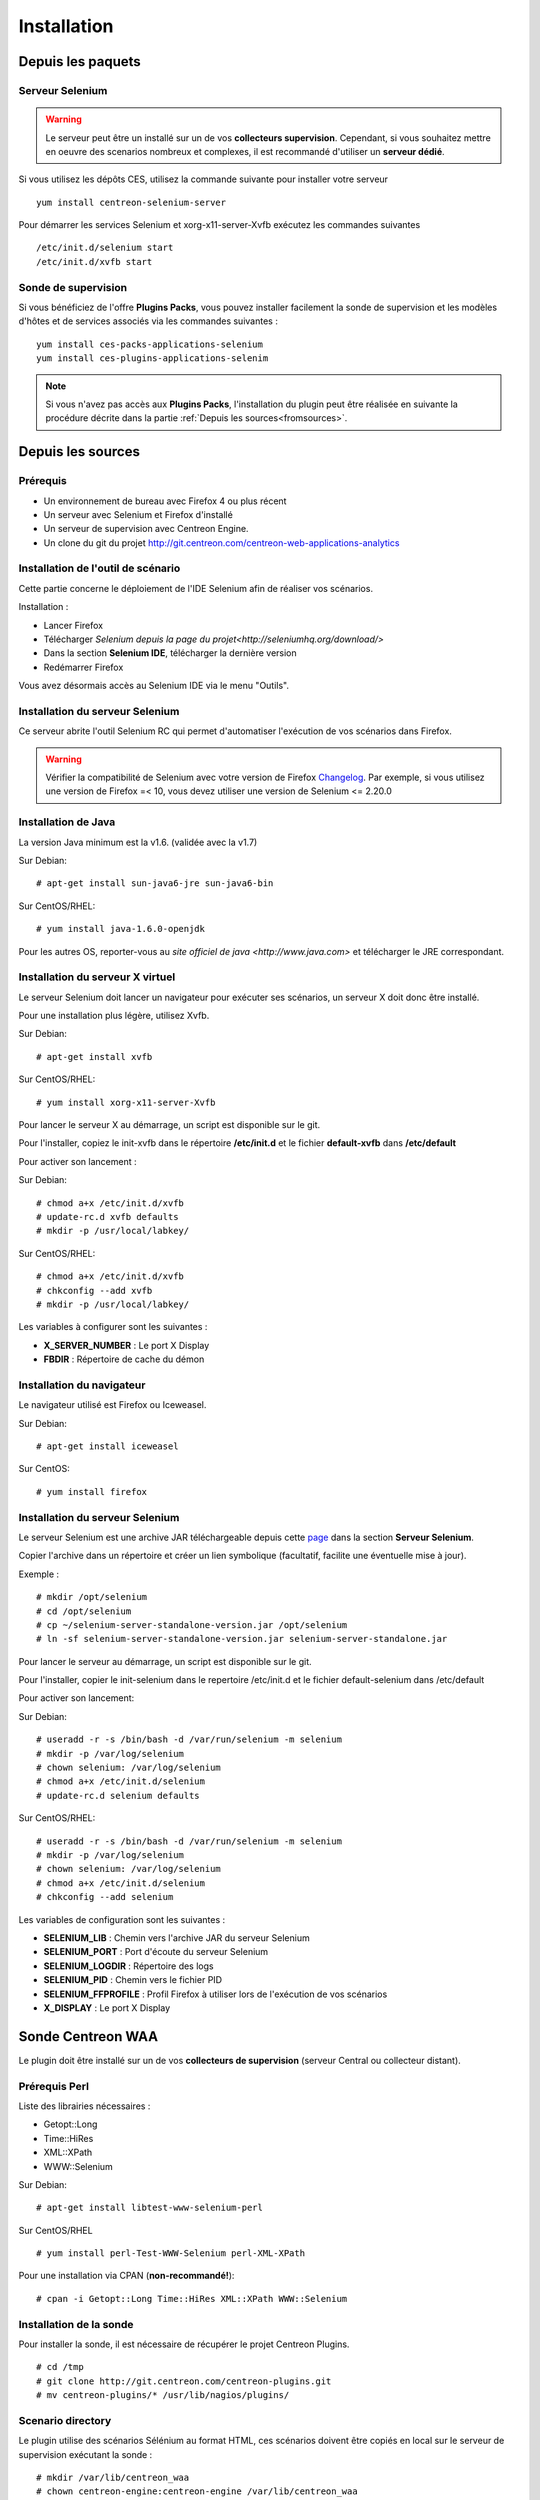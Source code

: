 Installation
============

Depuis les paquets
~~~~~~~~~~~~~~~~~~

Serveur Selenium
----------------

.. warning::
    Le serveur peut être un installé sur un de vos **collecteurs supervision**. 
    Cependant, si vous souhaitez mettre en oeuvre des scenarios nombreux et complexes, 
    il est recommandé d'utiliser un **serveur dédié**.

Si vous utilisez les dépôts CES, utilisez la commande suivante pour installer votre serveur :: 

     yum install centreon-selenium-server

Pour démarrer les services Selenium et xorg-x11-server-Xvfb exécutez les commandes suivantes ::

	 /etc/init.d/selenium start
	 /etc/init.d/xvfb start

	 
Sonde de supervision
--------------------

Si vous bénéficiez de l'offre **Plugins Packs**, vous pouvez installer facilement 
la sonde de supervision et les modèles d'hôtes et de services associés via les 
commandes suivantes :

::   

     yum install ces-packs-applications-selenium
     yum install ces-plugins-applications-selenim

.. note:: 
    Si vous n'avez pas accès aux **Plugins Packs**, l'installation du plugin peut être réalisée 
    en suivante la procédure décrite dans la partie :ref:`Depuis les sources<fromsources>`.
    
.. _fromsources:

Depuis les sources
~~~~~~~~~~~~~~~~~~

Prérequis 
---------

* Un environnement de bureau avec Firefox 4 ou plus récent
* Un serveur avec Selenium et Firefox d'installé
* Un serveur de supervision avec Centreon Engine.
* Un clone du git du projet http://git.centreon.com/centreon-web-applications-analytics

Installation de l'outil de scénario
-----------------------------------

Cette partie concerne le déploiement de l'IDE Selenium afin de réaliser vos scénarios.

Installation :

* Lancer Firefox
* Télécharger `Selenium depuis la page du projet<http://seleniumhq.org/download/>`
* Dans la section **Selenium IDE**, télécharger la dernière version
* Redémarrer Firefox

Vous avez désormais accès au Selenium IDE via le menu "Outils".

Installation du serveur Selenium
--------------------------------

Ce serveur abrite l'outil Selenium RC qui permet d'automatiser l'exécution de vos 
scénarios dans Firefox. 

.. warning::
    Vérifier la compatibilité de Selenium avec votre version de Firefox `Changelog <https://selenium.googlecode.com/svn/trunk/java/CHANGELOG>`_.
    Par exemple, si vous utilisez une version de Firefox =< 10, vous devez utiliser une version de Selenium <= 2.20.0

Installation de Java
--------------------

La version Java minimum est la v1.6. (validée avec la v1.7)

Sur Debian::

  # apt-get install sun-java6-jre sun-java6-bin

Sur CentOS/RHEL::

  # yum install java-1.6.0-openjdk


Pour les autres OS, reporter-vous au `site officiel de java <http://www.java.com>` et télécharger le JRE correspondant.

Installation du serveur X virtuel
---------------------------------

Le serveur Selenium doit lancer un navigateur pour exécuter ses scénarios, un serveur X doit donc être installé.

Pour une installation plus légère, utilisez Xvfb.

Sur Debian::

  # apt-get install xvfb

Sur CentOS/RHEL::

  # yum install xorg-x11-server-Xvfb

Pour lancer le serveur X au démarrage, un script est disponible sur le git.

Pour l'installer, copiez le init-xvfb dans le répertoire **/etc/init.d** et le 
fichier **default-xvfb** dans **/etc/default**

Pour activer son lancement :

Sur Debian::

  # chmod a+x /etc/init.d/xvfb
  # update-rc.d xvfb defaults
  # mkdir -p /usr/local/labkey/

Sur CentOS/RHEL::

  # chmod a+x /etc/init.d/xvfb
  # chkconfig --add xvfb
  # mkdir -p /usr/local/labkey/

Les variables à configurer sont les suivantes :

* **X_SERVER_NUMBER** : Le port X Display
* **FBDIR** : Répertoire de cache du démon

Installation du navigateur
--------------------------

Le navigateur utilisé est Firefox ou Iceweasel.

Sur Debian::

  # apt-get install iceweasel

Sur CentOS::

  # yum install firefox

Installation du serveur Selenium
--------------------------------

Le serveur Selenium est une archive JAR téléchargeable depuis cette `page <http://seleniumhq.org/download>`_ dans la section **Serveur Selenium**.

Copier l'archive dans un répertoire et créer un lien symbolique (facultatif, facilite une éventuelle mise à jour).

Exemple :

::

  # mkdir /opt/selenium
  # cd /opt/selenium
  # cp ~/selenium-server-standalone-version.jar /opt/selenium
  # ln -sf selenium-server-standalone-version.jar selenium-server-standalone.jar

Pour lancer le serveur au démarrage, un script est disponible sur le git.

Pour l'installer, copier le init-selenium dans le repertoire /etc/init.d et le fichier default-selenium dans /etc/default

Pour activer son lancement:

Sur Debian::

  # useradd -r -s /bin/bash -d /var/run/selenium -m selenium
  # mkdir -p /var/log/selenium
  # chown selenium: /var/log/selenium
  # chmod a+x /etc/init.d/selenium
  # update-rc.d selenium defaults

Sur CentOS/RHEL::

  # useradd -r -s /bin/bash -d /var/run/selenium -m selenium
  # mkdir -p /var/log/selenium
  # chown selenium: /var/log/selenium
  # chmod a+x /etc/init.d/selenium
  # chkconfig --add selenium

Les variables de configuration sont les suivantes : 

* **SELENIUM_LIB** : Chemin vers l'archive JAR du serveur Selenium 
* **SELENIUM_PORT** : Port d'écoute du serveur Selenium
* **SELENIUM_LOGDIR** : Répertoire des logs
* **SELENIUM_PID** : Chemin vers le fichier PID
* **SELENIUM_FFPROFILE** : Profil Firefox à utiliser lors de l'exécution de vos scénarios
* **X_DISPLAY** : Le port X Display

Sonde Centreon WAA
~~~~~~~~~~~~~~~~~~

Le plugin doit être installé sur un de vos **collecteurs de supervision** (serveur Central ou collecteur distant).

Prérequis Perl
--------------

Liste des librairies nécessaires :

* Getopt::Long
* Time::HiRes
* XML::XPath
* WWW::Selenium

Sur Debian::

  # apt-get install libtest-www-selenium-perl

Sur CentOS/RHEL ::

  # yum install perl-Test-WWW-Selenium perl-XML-XPath

Pour une installation via CPAN (**non-recommandé!**)::

  # cpan -i Getopt::Long Time::HiRes XML::XPath WWW::Selenium

Installation de la sonde
------------------------

Pour installer la sonde, il est nécessaire de récupérer le projet Centreon Plugins.

::

  # cd /tmp
  # git clone http://git.centreon.com/centreon-plugins.git 
  # mv centreon-plugins/* /usr/lib/nagios/plugins/

Scenario directory
------------------

Le plugin utilise des scénarios Sélénium au format HTML, ces scénarios doivent 
être copiés en local sur le serveur de supervision exécutant la sonde :

::

  # mkdir /var/lib/centreon_waa
  # chown centreon-engine:centreon-engine /var/lib/centreon_waa
